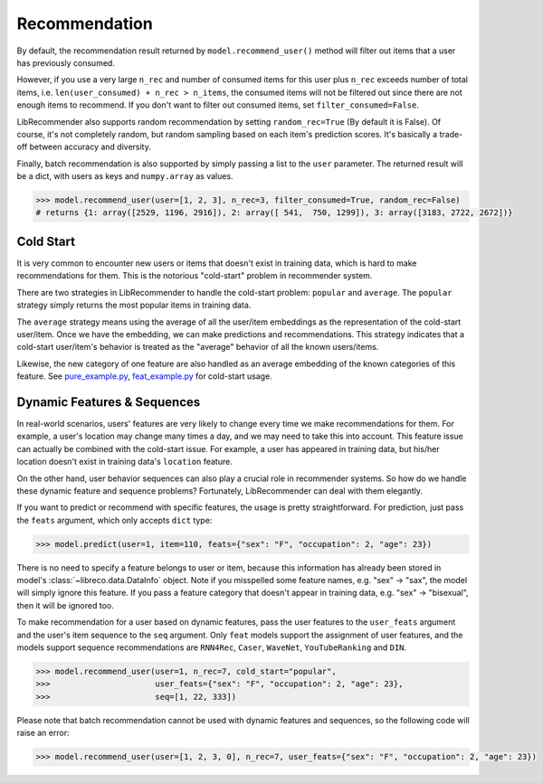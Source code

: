Recommendation
==============

By default, the recommendation result returned by ``model.recommend_user()`` method will
filter out items that a user has previously consumed.

However, if you use a very large ``n_rec`` and number of consumed items for this user plus ``n_rec`` exceeds number of total items,
i.e. ``len(user_consumed) + n_rec > n_items``, the consumed items will not be filtered out
since there are not enough items to recommend. If you don't want to filter out consumed items,
set ``filter_consumed=False``.

LibRecommender also supports random recommendation by setting ``random_rec=True``
(By default it is False). Of course, it's not completely random, but random sampling
based on each item's prediction scores. It's basically a trade-off between accuracy and diversity.

Finally, batch recommendation is also supported by simply passing a list to the ``user`` parameter.
The returned result will be a dict, with users as keys and ``numpy.array`` as values.

.. code-block:: python3

   >>> model.recommend_user(user=[1, 2, 3], n_rec=3, filter_consumed=True, random_rec=False)
   # returns {1: array([2529, 1196, 2916]), 2: array([ 541,  750, 1299]), 3: array([3183, 2722, 2672])}

Cold Start
----------

It is very common to encounter new users or items that doesn't exist in training data,
which is hard to make recommendations for them. This is the notorious "cold-start" problem in recommender system.

There are two strategies in LibRecommender to handle the cold-start problem: ``popular`` and ``average``.
The ``popular`` strategy simply returns the most popular items in training data.

The ``average`` strategy means using the average of all the user/item embeddings as the
representation of the cold-start user/item. Once we have the embedding, we can make
predictions and recommendations. This strategy indicates that a cold-start user/item's
behavior is treated as the "average" behavior of all the known users/items.

Likewise, the new category of one feature are also handled as an average embedding of the
known categories of this feature. See `pure_example.py <https://github.com/massquantity/LibRecommender/blob/master/examples/pure_example.py>`_,
`feat_example.py <https://github.com/massquantity/LibRecommender/blob/master/examples/feat_example.py>`_
for cold-start usage.

.. SEEALSO::
   :doc:`embedding`

Dynamic Features & Sequences
----------------------------

In real-world scenarios, users' features are very likely to change every time we make recommendations
for them. For example, a user's location may change many times a day, and we may need to take this
into account. This feature issue can actually be combined with the cold-start issue. For example,
a user has appeared in training data, but his/her location doesn't exist in training data's ``location``
feature.

On the other hand, user behavior sequences can also play a crucial role in recommender systems.
So how do we handle these dynamic feature and sequence problems? Fortunately, LibRecommender can deal with them elegantly.

If you want to predict or recommend with specific features, the usage is pretty straightforward.
For prediction, just pass the ``feats`` argument, which only accepts ``dict`` type:

.. code-block:: python3

   >>> model.predict(user=1, item=110, feats={"sex": "F", "occupation": 2, "age": 23})


There is no need to specify a feature belongs to user or item, because this information
has already been stored in model's :class:`~libreco.data.DataInfo` object. Note if you misspelled some feature names,
e.g. "sex" -> "sax", the model will simply ignore this feature. If you pass a feature category
that doesn't appear in training data, e.g. "sex" -> "bisexual", then it will be ignored too.

To make recommendation for a user based on dynamic features, pass the user features to the ``user_feats`` argument and the user's
item sequence to the ``seq`` argument. Only ``feat`` models support the assignment of user features,
and the models support sequence recommendations are ``RNN4Rec``, ``Caser``, ``WaveNet``, ``YouTubeRanking`` and ``DIN``.

.. code-block:: python3

   >>> model.recommend_user(user=1, n_rec=7, cold_start="popular",
   >>>                      user_feats={"sex": "F", "occupation": 2, "age": 23},
   >>>                      seq=[1, 22, 333])

Please note that batch recommendation cannot be used with dynamic features and sequences, so the following code will raise an error:

.. code-block:: python3

   >>> model.recommend_user(user=[1, 2, 3, 0], n_rec=7, user_feats={"sex": "F", "occupation": 2, "age": 23})

.. SeeAlso::

    `seq_example.py <https://github.com/massquantity/LibRecommender/blob/master/examples/seq_example.py>`_
